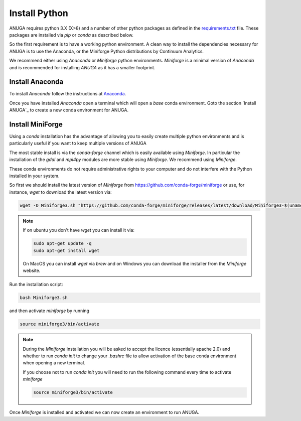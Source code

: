.. _install_python:

Install Python
==============

ANUGA requires python 3.X (X>8) and a number of other python packages as defined in the 
`requirements.txt <https://github.com/anuga-community/anuga_core/blob/main/requirements.txt>`_ 
file. These packages are installed via `pip` or `conda` as described below.

So the first requirement is to have a working python environment. A clean way 
to install the dependencies necessary for ANUGA is to use the Anaconda, 
or the Miniforge Python distributions by Continuum Analytics.

We recommend either using
`Anaconda` or `Miniforge` python environments. `Miniforge` is a minimal version of `Anaconda`
and is recommended for installing `ANUGA` as it has a smaller footprint.

.. _Install Anaconda:

Install Anaconda
----------------

To install `Anaconda` follow the instructions at
`Anaconda <https://www.anaconda.com/products/individual>`_.

Once you have installed `Anaconda` open a terminal which will open a `base` conda environment.
Goto the section `Install ANUGA`_ to create a new conda environment for ANUGA.


.. _Install Miniforge:

Install MiniForge
-----------------

 

Using a `conda` installation has the advantage of allowing you to easily create multiple 
python environments and is particularly 
useful if you want to keep multiple versions of ANUGA

The most stable install is via the `conda-forge` channel
which is easily available using `Miniforge`. In particular the installation of 
the `gdal` and `mpi4py` modules are more stable using `Miniforge`. 
We recommend  using `Miniforge`. 

These conda environments do not require administrative rights 
to your computer and do not interfere with the Python installed in your system. 

So first we should install the latest version of `Miniforge` from  https://github.com/conda-forge/miniforge or
use, for instance, `wget` to download the latest version via:

.. code-block:: bash

    wget -O Miniforge3.sh "https://github.com/conda-forge/miniforge/releases/latest/download/Miniforge3-$(uname)-$(uname -m).sh"


.. note::
    
   If on ubuntu you don't have `wget` you can install it via: 

   .. code-block:: bash

        sudo apt-get update -q
        sudo apt-get install wget
   
   On MacOS you can install `wget` via `brew` and on Windows you can download the installer from the
   `Miniforge` website.


Run the installation script:

.. code-block:: bash

    bash Miniforge3.sh

and then activate `miniforge` by running 

.. code-block:: bash

    source miniforge3/bin/activate

.. note::

    During the `Miniforge` installation you will be asked to accept the licence 
    (essentially apache 2.0) and whether to run `conda init` to change your `.bashrc` 
    file to allow activation of the 
    base conda environment when opening a new terminal.
    
    If you choose not to run `conda init` you will need to run the 
    following command every time to activate `miniforge`

    .. code-block:: bash

        source miniforge3/bin/activate 


Once `Miniforge` is installed and activated we can now create an environment to run ANUGA. 


